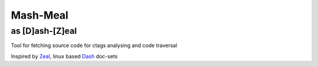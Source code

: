 Mash-Meal
=========

as [D]ash-[Z]eal
----------------

Tool for fetching source code for ctags analysing and code traversal

Inspired by Zeal_, linux based Dash_ doc-sets

.. _Zeal: https://zealdocs.org/
.. _Dash: https://kapeli.com/dash

